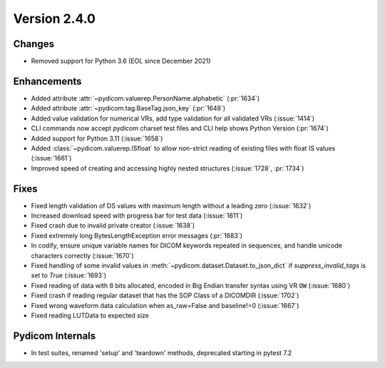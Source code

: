 Version 2.4.0
=================================

Changes
-------
* Removed support for Python 3.6 (EOL since December 2021)


Enhancements
------------
* Added attribute :attr:`~pydicom.valuerep.PersonName.alphabetic` (:pr:`1634`)
* Added attribute :attr:`~pydicom.tag.BaseTag.json_key` (:pr:`1648`)
* Added value validation for numerical VRs, add type validation for all
  validated VRs (:issue:`1414`)
* CLI commands now accept *pydicom* charset test files and CLI help shows
  Python Version (:pr:`1674`)
* Added support for Python 3.11 (:issue:`1658`)
* Added :class:`~pydicom.valuerep.ISfloat` to allow non-strict reading of
  existing files with float IS values (:issue:`1661`)
* Improved speed of creating and accessing highly nested structures
  (:issue:`1728`, :pr:`1734`)

Fixes
-----
* Fixed length validation of DS values with maximum length without a leading
  zero (:issue:`1632`)
* Increased download speed with progress bar for test data (:issue:`1611`)
* Fixed crash due to invalid private creator (:issue:`1638`)
* Fixed extremely long BytesLengthException error messages (:pr:`1683`)
* In codify, ensure unique variable names for DICOM keywords repeated
  in sequences, and handle unicode characters correctly (:issue:`1670`)
* Fixed handling of some invalid values in
  :meth:`~pydicom.dataset.Dataset.to_json_dict` if `suppress_invalid_tags` is
  set to `True` (:issue:`1693`)
* Fixed reading of data with 8 bits allocated, encoded in Big Endian transfer
  syntax using VR ``OW`` (:issue:`1680`)
* Fixed crash if reading regular dataset that has the SOP Class of a DICOMDIR
  (:issue:`1702`)
* Fixed wrong waveform data calculation when as_raw=False and baseline!=0 (:issue:`1667`)
* Fixed reading LUTData to expected size

Pydicom Internals
-----------------
* In test suites, renamed 'setup' and 'teardown' methods, deprecated starting
  in pytest 7.2
